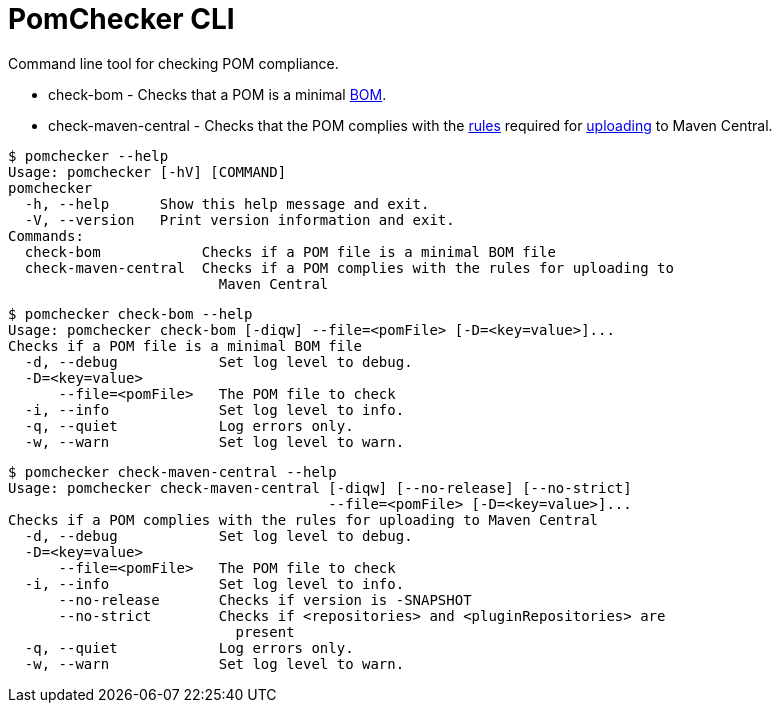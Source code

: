 
= PomChecker CLI

Command line tool for checking POM compliance.

 * check-bom - Checks that a POM is a minimal link:http://maven.apache.org/guides/introduction/introduction-to-dependency-mechanism.html#importing-dependencies[BOM].
 * check-maven-central - Checks that the POM complies with the link:https://central.sonatype.org/pages/requirements.html[rules]
 required for link:http://maven.apache.org/repository/guide-central-repository-upload.html[uploading] to Maven Central.

[source]
----
$ pomchecker --help
Usage: pomchecker [-hV] [COMMAND]
pomchecker
  -h, --help      Show this help message and exit.
  -V, --version   Print version information and exit.
Commands:
  check-bom            Checks if a POM file is a minimal BOM file
  check-maven-central  Checks if a POM complies with the rules for uploading to
                         Maven Central
----

[source]
----
$ pomchecker check-bom --help
Usage: pomchecker check-bom [-diqw] --file=<pomFile> [-D=<key=value>]...
Checks if a POM file is a minimal BOM file
  -d, --debug            Set log level to debug.
  -D=<key=value>
      --file=<pomFile>   The POM file to check
  -i, --info             Set log level to info.
  -q, --quiet            Log errors only.
  -w, --warn             Set log level to warn.
----

[source]
----
$ pomchecker check-maven-central --help
Usage: pomchecker check-maven-central [-diqw] [--no-release] [--no-strict]
                                      --file=<pomFile> [-D=<key=value>]...
Checks if a POM complies with the rules for uploading to Maven Central
  -d, --debug            Set log level to debug.
  -D=<key=value>
      --file=<pomFile>   The POM file to check
  -i, --info             Set log level to info.
      --no-release       Checks if version is -SNAPSHOT
      --no-strict        Checks if <repositories> and <pluginRepositories> are
                           present
  -q, --quiet            Log errors only.
  -w, --warn             Set log level to warn.
----
